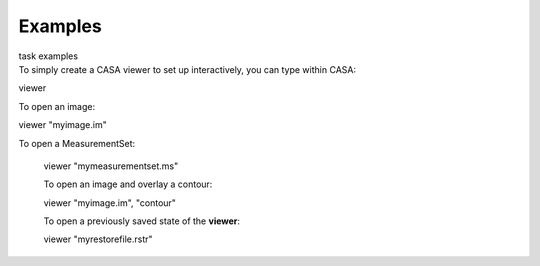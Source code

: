 Examples
========

.. container:: documentDescription description

   task examples

.. container:: section
   :name: content-core

   .. container::
      :name: parent-fieldname-text

      To simply create a CASA viewer to set up interactively, you can
      type within CASA:

      .. container:: casa-input-box

         viewer

      To open an image:

      .. container:: casa-input-box

         viewer "myimage.im"

       To open a MeasurementSet:

      .. container:: casa-input-box

         viewer "mymeasurementset.ms"

      To open an image and overlay a contour:

      .. container:: casa-input-box

         viewer "myimage.im", "contour"

      To open a previously saved state of the **viewer**:

      .. container:: casa-input-box

         viewer "myrestorefile.rstr"

       

.. container:: section
   :name: viewlet-below-content-body
